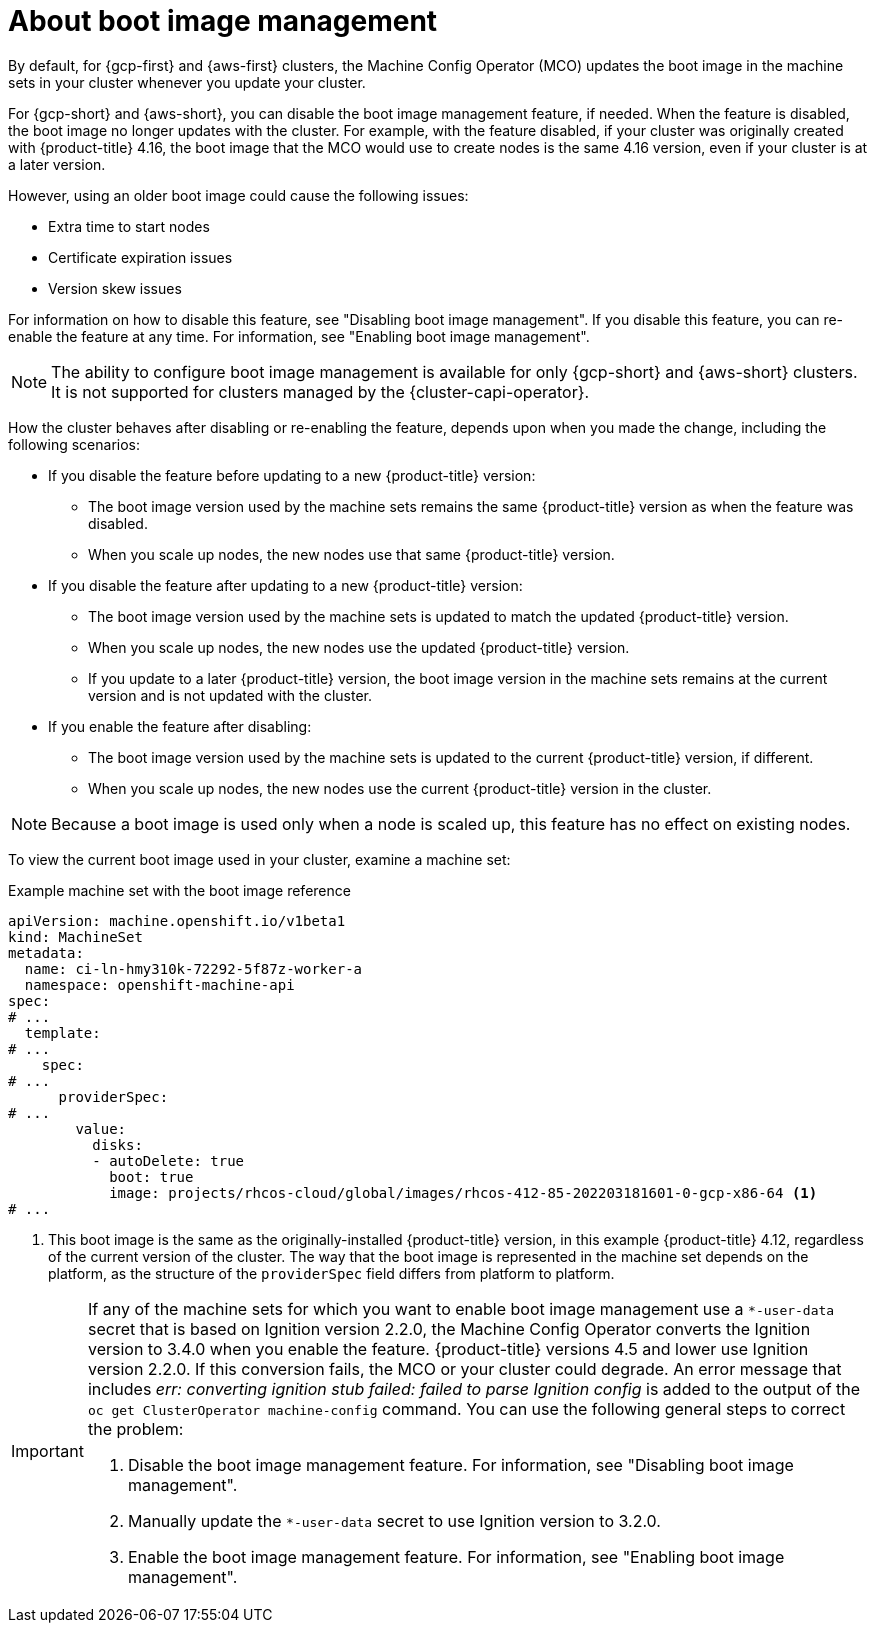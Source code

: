 // Module included in the following assemblies:
//
// * nodes/nodes/nodes-update-boot-images.adoc
// * machine_configuration/mco-update-boot-images.adoc

:_mod-docs-content-type: PROCEDURE
[id="mco-update-boot-images_{context}"]
= About boot image management

By default, for {gcp-first} and {aws-first} clusters, the Machine Config Operator (MCO) updates the boot image in the machine sets in your cluster whenever you update your cluster.

For {gcp-short} and {aws-short}, you can disable the boot image management feature, if needed. When the feature is disabled, the boot image no longer updates with the cluster. For example, with the feature disabled, if your cluster was originally created with {product-title} 4.16, the boot image that the MCO would use to create nodes is the same 4.16 version, even if your cluster is at a later version.

However, using an older boot image could cause the following issues:

* Extra time to start nodes
* Certificate expiration issues
* Version skew issues

For information on how to disable this feature, see "Disabling boot image management". If you disable this feature, you can re-enable the feature at any time. For information, see "Enabling boot image management".

[NOTE]
====
The ability to configure boot image management is available for only {gcp-short} and {aws-short} clusters. It is not supported for clusters managed by the {cluster-capi-operator}.
====

How the cluster behaves after disabling or re-enabling the feature, depends upon when you made the change, including the following scenarios:

* If you disable the feature before updating to a new {product-title} version:
** The boot image version used by the machine sets remains the same {product-title} version as when the feature was disabled. 
** When you scale up nodes, the new nodes use that same {product-title} version.

* If you disable the feature after updating to a new {product-title} version: 
** The boot image version used by the machine sets is updated to match the updated {product-title} version. 
** When you scale up nodes, the new nodes use the updated {product-title} version. 
** If you update to a later {product-title} version, the boot image version in the machine sets remains at the current version and is not updated with the cluster.

* If you enable the feature after disabling: 
** The boot image version used by the machine sets is updated to the current {product-title} version, if different. 
** When you scale up nodes, the new nodes use the current {product-title} version in the cluster. 

[NOTE]
====
Because a boot image is used only when a node is scaled up, this feature has no effect on existing nodes.
====

To view the current boot image used in your cluster, examine a machine set:

.Example machine set with the boot image reference

[source,yaml]
----
apiVersion: machine.openshift.io/v1beta1
kind: MachineSet
metadata:
  name: ci-ln-hmy310k-72292-5f87z-worker-a
  namespace: openshift-machine-api
spec:
# ...
  template:
# ...
    spec:
# ...
      providerSpec:
# ...
        value:
          disks:
          - autoDelete: true
            boot: true
            image: projects/rhcos-cloud/global/images/rhcos-412-85-202203181601-0-gcp-x86-64 <1>
# ...
----
<1> This boot image is the same as the originally-installed {product-title} version, in this example {product-title} 4.12, regardless of the current version of the cluster. The way that the boot image is represented in the machine set depends on the platform, as the structure of the `providerSpec` field differs from platform to platform.

// The following admonition is intended to address https://issues.redhat.com/browse//OSDOCS-14592
[IMPORTANT]
====
If any of the machine sets for which you want to enable boot image management use a `*-user-data` secret that is based on Ignition version 2.2.0, the Machine Config Operator converts the Ignition version to 3.4.0 when you enable the feature. {product-title} versions 4.5 and lower use Ignition version 2.2.0. If this conversion fails, the MCO or your cluster could degrade. An error message that includes _err: converting ignition stub failed: failed to parse Ignition config_ is added to the output of the `oc get ClusterOperator machine-config` command. You can use the following general steps to correct the problem:

. Disable the boot image management feature. For information, see "Disabling boot image management".
. Manually update the `*-user-data` secret to use Ignition version to 3.2.0.
. Enable the boot image management feature. For information, see "Enabling boot image management".
====
